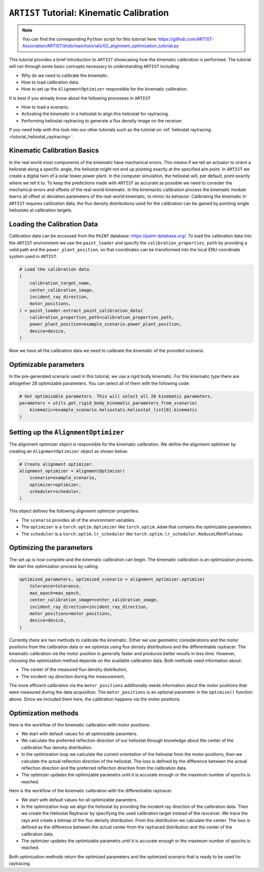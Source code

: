 .. _tutorial_kinematic_calibration:

``ARTIST`` Tutorial: Kinematic Calibration
==========================================

.. note::

    You can find the corresponding ``Python`` script for this tutorial here:
    https://github.com/ARTIST-Association/ARTIST/blob/main/tutorials/02_alignment_optimization_tutorial.py

This tutorial provides a brief introduction to ``ARTIST`` showcasing how the kinematic calibration is performed.
The tutorial will run through some basic concepts necessary to understanding ``ARTIST`` including:

- Why do we need to calibrate the kinematic.
- How to load calibration data.
- How to set up the ``AlignmentOptimizer`` responsible for the kinematic calibration.

It is best if you already know about the following processes in ``ARTIST``

- How to load a scenario.
- Activating the kinematic in a heliostat to align this heliostat for raytracing.
- Performing heliostat raytracing to generate a flux density image on the receiver.

If you need help with this look into our other tutorials such as the tutorial on :ref:`heliostat raytracing <tutorial_heliostat_raytracing>`.

Kinematic Calibration Basics
----------------------------
In the real world most components of the kinematic have mechanical errors. This means if we tell an actuator to orient
a heliostat along a specific angle, the heliostat might not end up pointing exactly at the specified aim point.
In ``ARTIST`` we create a digital twin of a solar tower power plant. In the computer simulation, the heliostat will, per default,
point exactly where we tell it to. To keep the predictions made with ``ARTIST`` as accurate as possible we need to
consider the mechanical errors and offsets of the real-world kinematic. In the kinemactic calibration process the kinematic module
learns all offset or deviation parameters of the real-world kinematic, to mimic its behavior.
Calibrating the kinematic in ``ARTIST`` requires calibration data, the flux density distributions used for the calibration
can be gained by pointing single heliostats at calibration targets.

Loading the Calibration Data
----------------------------
Calibration data can be accessed from the ``PAINT`` database: https://paint-database.org/.
To load the calibration data into the ``ARTIST`` environment we use the ``paint_loader`` and specify
the ``calibration_properties_path`` by providing a valid path and the ``power_plant_position``, so that coordinates
can be transformed into the local ENU coordinate system used in ``ARTIST``.

.. code-block::

    # Load the calibration data.
    (
        calibration_target_name,
        center_calibration_image,
        incident_ray_direction,
        motor_positions,
    ) = paint_loader.extract_paint_calibration_data(
        calibration_properties_path=calibration_properties_path,
        power_plant_position=example_scenario.power_plant_position,
        device=device,
    )

Now we have all the calibration data we need to calibrate the kinematic of the provided scenario.

Optimizable parameters
----------------------
In the pre-generated scenario used in this tutorial, we use a rigid body kinematic. For this kinematic type
there are alltogether 28 optimizable parameters. You can select all of them with the following code:

.. code-block::

    # Get optimizable parameters. This will select all 28 kinematic parameters.
    parameters = utils.get_rigid_body_kinematic_parameters_from_scenario(
        kinematic=example_scenario.heliostats.heliostat_list[0].kinematic
    )

Setting up the ``AlignmentOptimizer``
-------------------------------------
The alignment optimizer object is responsible for the kinematic calibration. We define the alignment optimizer by
creating an ``AlignmentOptimizer`` object as shown below:

.. code-block::

    # Create alignment optimizer.
    alignment_optimizer = AlignmentOptimizer(
        scenario=example_scenario,
        optimizer=optimizer,
        scheduler=scheduler,
    )

This object defines the following alignment optimizer properties:

- The ``scenario`` provides all of the environment variables.
- The ``optimizer`` is a ``torch.optim.Optimizer`` like ``torch.optim.Adam`` that contains the optimizable parameters.
- The ``scheduler`` is a ``torch.optim.lr_scheduler`` like ``torch.optim.lr_scheduler.ReduceLROnPlateau``.

Optimizing the parameters
-------------------------
The set up is now complete and the kinematic calibration can begin. The kinematic calibration is an optimization process.
We start the optimization process by calling:

.. code-block::

    optimized_parameters, optimized_scenario = alignment_optimizer.optimize(
        tolerance=tolerance,
        max_epoch=max_epoch,
        center_calibration_image=center_calibration_image,
        incident_ray_direction=incident_ray_direction,
        motor_positions=motor_positions,
        device=device,
    )

Currently there are two methods to calibrate the kinematic. Either we use geometric considerations and the
motor positions from the calibration data or we optimize using flux density distributions and the differentiable
raytracer. The kinematic calibration via the motor position is generally faster and produces better results in less
time. However, choosing the optimization method depends on the available calibration data. Both methods
need information about:

- The center of the measured flux density distribution,
- The incident ray direction during the measurement,

The more efficient calibration via the ``motor_positions`` additionally needs information about the motor positions
that were measured during the data acquisition. The ``motor_positions`` is an optional parameter in the ``optimize()``
function above. Since we included them here, the calibration happens via the motor positions.

Optimization methods
--------------------
Here is the workflow of the kinematic calibration with motor positions:

- We start with default values for all optimizable paramters.
- We calculate the preferred reflection direction of our heliostat through knowledge about the
  center of the calibration flux density distribution.
- In the optimization loop we calculate the current orientation of the heliostat from the motor positions,
  then we calculate the actual reflection direction of the heliostat. The loss is defined by the
  difference between the actual reflection direction and the preferred reflection direction from the calibration data.
- The optimizer updates the optimizable parametrs until it is accurate enough or the maximum number of epochs is reached.

Here is the workflow of the kinematic calibration with the differentiable raytracer.

- We start with default values for all optimizable paramters.
- In the optimization loop we align the heliostat by providing the incident ray direction of the calibration data.
  Then we create the Heliostat Raytracer by specifying the used calibration target instead of the revceiver. We trace the rays
  and create a bitmap of the flux density distribution. From this distribution we calculate the center. The loss is defined as the
  difference between the actual center from the raytraced distribution and the center of the calibration data.
- The optimizer updates the optimizable parametrs until it is accurate enough or the maximum number of epochs is reached.

Both optimization methods return the optimized parameters and the optimized scenario that is ready to be used for raytracing.
